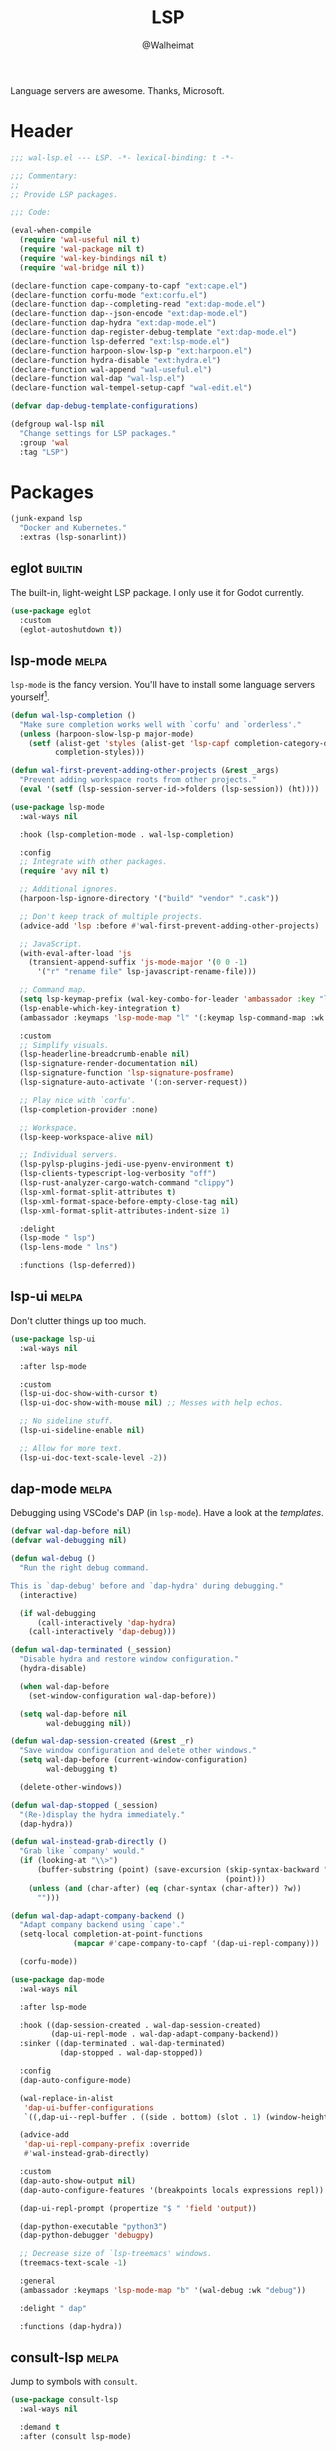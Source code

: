 #+TITLE: LSP
#+AUTHOR: @Walheimat
#+PROPERTY: header-args:emacs-lisp :tangle (expand-file-name "wal-lsp.el" wal-emacs-config-build-path)
#+TAGS: { builtin(b) melpa(m) gnu(e) nongnu(n) git(g) }

Language servers are awesome. Thanks, Microsoft.

* Header
:PROPERTIES:
:VISIBILITY: folded
:END:

#+BEGIN_SRC emacs-lisp
;;; wal-lsp.el --- LSP. -*- lexical-binding: t -*-

;;; Commentary:
;;
;; Provide LSP packages.

;;; Code:

(eval-when-compile
  (require 'wal-useful nil t)
  (require 'wal-package nil t)
  (require 'wal-key-bindings nil t)
  (require 'wal-bridge nil t))

(declare-function cape-company-to-capf "ext:cape.el")
(declare-function corfu-mode "ext:corfu.el")
(declare-function dap--completing-read "ext:dap-mode.el")
(declare-function dap--json-encode "ext:dap-mode.el")
(declare-function dap-hydra "ext:dap-mode.el")
(declare-function dap-register-debug-template "ext:dap-mode.el")
(declare-function lsp-deferred "ext:lsp-mode.el")
(declare-function harpoon-slow-lsp-p "ext:harpoon.el")
(declare-function hydra-disable "ext:hydra.el")
(declare-function wal-append "wal-useful.el")
(declare-function wal-dap "wal-lsp.el")
(declare-function wal-tempel-setup-capf "wal-edit.el")

(defvar dap-debug-template-configurations)

(defgroup wal-lsp nil
  "Change settings for LSP packages."
  :group 'wal
  :tag "LSP")
#+END_SRC

* Packages

#+begin_src emacs-lisp
(junk-expand lsp
  "Docker and Kubernetes."
  :extras (lsp-sonarlint))
#+end_src

** eglot                                                            :builtin:

The built-in, light-weight LSP package. I only use it for Godot
currently.

#+begin_src emacs-lisp
(use-package eglot
  :custom
  (eglot-autoshutdown t))
#+end_src

** lsp-mode                                                           :melpa:
:PROPERTIES:
:UNNUMBERED: t
:END:

=lsp-mode= is the fancy version. You'll have to install some language
servers yourself[fn:1].

#+BEGIN_SRC emacs-lisp
(defun wal-lsp-completion ()
  "Make sure completion works well with `corfu' and `orderless'."
  (unless (harpoon-slow-lsp-p major-mode)
    (setf (alist-get 'styles (alist-get 'lsp-capf completion-category-defaults))
          completion-styles)))

(defun wal-first-prevent-adding-other-projects (&rest _args)
  "Prevent adding workspace roots from other projects."
  (eval '(setf (lsp-session-server-id->folders (lsp-session)) (ht))))

(use-package lsp-mode
  :wal-ways nil

  :hook (lsp-completion-mode . wal-lsp-completion)

  :config
  ;; Integrate with other packages.
  (require 'avy nil t)

  ;; Additional ignores.
  (harpoon-lsp-ignore-directory '("build" "vendor" ".cask"))

  ;; Don't keep track of multiple projects.
  (advice-add 'lsp :before #'wal-first-prevent-adding-other-projects)

  ;; JavaScript.
  (with-eval-after-load 'js
    (transient-append-suffix 'js-mode-major '(0 0 -1)
      '("r" "rename file" lsp-javascript-rename-file)))

  ;; Command map.
  (setq lsp-keymap-prefix (wal-key-combo-for-leader 'ambassador :key "l"))
  (lsp-enable-which-key-integration t)
  (ambassador :keymaps 'lsp-mode-map "l" '(:keymap lsp-command-map :wk "LSP"))

  :custom
  ;; Simplify visuals.
  (lsp-headerline-breadcrumb-enable nil)
  (lsp-signature-render-documentation nil)
  (lsp-signature-function 'lsp-signature-posframe)
  (lsp-signature-auto-activate '(:on-server-request))

  ;; Play nice with `corfu'.
  (lsp-completion-provider :none)

  ;; Workspace.
  (lsp-keep-workspace-alive nil)

  ;; Individual servers.
  (lsp-pylsp-plugins-jedi-use-pyenv-environment t)
  (lsp-clients-typescript-log-verbosity "off")
  (lsp-rust-analyzer-cargo-watch-command "clippy")
  (lsp-xml-format-split-attributes t)
  (lsp-xml-format-space-before-empty-close-tag nil)
  (lsp-xml-format-split-attributes-indent-size 1)

  :delight
  (lsp-mode " lsp")
  (lsp-lens-mode " lns")

  :functions (lsp-deferred))
#+END_SRC

** lsp-ui                                                             :melpa:
:PROPERTIES:
:UNNUMBERED: t
:END:

Don't clutter things up too much.

#+BEGIN_SRC emacs-lisp
(use-package lsp-ui
  :wal-ways nil

  :after lsp-mode

  :custom
  (lsp-ui-doc-show-with-cursor t)
  (lsp-ui-doc-show-with-mouse nil) ;; Messes with help echos.

  ;; No sideline stuff.
  (lsp-ui-sideline-enable nil)

  ;; Allow for more text.
  (lsp-ui-doc-text-scale-level -2))
#+END_SRC

** dap-mode                                                           :melpa:
:PROPERTIES:
:UNNUMBERED: t
:END:

Debugging using VSCode's DAP (in =lsp-mode=). Have a look at the
[[Debug Templates][templates]].

#+BEGIN_SRC emacs-lisp
(defvar wal-dap-before nil)
(defvar wal-debugging nil)

(defun wal-debug ()
  "Run the right debug command.

This is `dap-debug' before and `dap-hydra' during debugging."
  (interactive)

  (if wal-debugging
      (call-interactively 'dap-hydra)
    (call-interactively 'dap-debug)))

(defun wal-dap-terminated (_session)
  "Disable hydra and restore window configuration."
  (hydra-disable)

  (when wal-dap-before
    (set-window-configuration wal-dap-before))

  (setq wal-dap-before nil
        wal-debugging nil))

(defun wal-dap-session-created (&rest _r)
  "Save window configuration and delete other windows."
  (setq wal-dap-before (current-window-configuration)
        wal-debugging t)

  (delete-other-windows))

(defun wal-dap-stopped (_session)
  "(Re-)display the hydra immediately."
  (dap-hydra))

(defun wal-instead-grab-directly ()
  "Grab like `company' would."
  (if (looking-at "\\>")
      (buffer-substring (point) (save-excursion (skip-syntax-backward "w")
                                                (point)))
    (unless (and (char-after) (eq (char-syntax (char-after)) ?w))
      "")))

(defun wal-dap-adapt-company-backend ()
  "Adapt company backend using `cape'."
  (setq-local completion-at-point-functions
              (mapcar #'cape-company-to-capf '(dap-ui-repl-company)))

  (corfu-mode))

(use-package dap-mode
  :wal-ways nil

  :after lsp-mode

  :hook ((dap-session-created . wal-dap-session-created)
         (dap-ui-repl-mode . wal-dap-adapt-company-backend))
  :sinker ((dap-terminated . wal-dap-terminated)
           (dap-stopped . wal-dap-stopped))

  :config
  (dap-auto-configure-mode)

  (wal-replace-in-alist
   'dap-ui-buffer-configurations
   `((,dap-ui--repl-buffer . ((side . bottom) (slot . 1) (window-height . 5)))))

  (advice-add
   'dap-ui-repl-company-prefix :override
   #'wal-instead-grab-directly)

  :custom
  (dap-auto-show-output nil)
  (dap-auto-configure-features '(breakpoints locals expressions repl))

  (dap-ui-repl-prompt (propertize "$ " 'field 'output))

  (dap-python-executable "python3")
  (dap-python-debugger 'debugpy)

  ;; Decrease size of `lsp-treemacs' windows.
  (treemacs-text-scale -1)

  :general
  (ambassador :keymaps 'lsp-mode-map "b" '(wal-debug :wk "debug"))

  :delight " dap"

  :functions (dap-hydra))
#+END_SRC

** consult-lsp                                                        :melpa:
:PROPERTIES:
:UNNUMBERED: t
:END:

Jump to symbols with =consult=.

#+begin_src emacs-lisp
(use-package consult-lsp
  :wal-ways nil

  :demand t
  :after (consult lsp-mode)

  :config
  (transient-append-suffix 'consult '(0 0 -1)
    '("y" "symbol" consult-lsp-file-symbols
      :inapt-if-not (lambda () (bound-and-true-p lsp-mode)))))
#+end_src

** lsp-sonarlint                                                      :melpa:
:PROPERTIES:
:UNNUMBERED: t
:END:

Some more linting.

#+begin_src emacs-lisp
(use-package lsp-sonarlint
  :wal-ways nil

  :config
  (require 'lsp-sonarlint-java)

  :custom
  (lsp-sonarlint-java-enabled t)

  :demand t
  :after lsp-mode)
#+end_src

* Footer
:PROPERTIES:
:VISIBILITY: folded
:END:

#+BEGIN_SRC emacs-lisp
(provide 'wal-lsp)

;;; wal-lsp.el ends here
#+END_SRC

* Debug Templates

Put these templates in a file in your project root, and evaluate them
there using =C-x C-e=.

#+BEGIN_SRC emacs-lisp :tangle no
(defun wal-dap-create-launch-json-from-template ()
  "Create and write a VSCode launch configuration using a template."
  (interactive)
  (wal-try dap-mode
    (let* ((args (-> (dap--completing-read "Select template: "
                                           dap-debug-template-configurations
                                           'cl-first nil t)
                     cl-rest
                     copy-tree))

           (serialized (dap--json-encode args))
           (file-args (find-file-read-args "Find file (deleting other windows): "
                                           (confirm-nonexistent-file-or-buffer)))
           (filename (car file-args)))
      (with-temp-buffer
        (insert serialized)
        (json-pretty-print-buffer)
        (write-region (buffer-string) nil filename)))))
#+END_SRC

** Node.js

This for attaching to a remote host (Docker container) using =nodemon=.

For TypeScript compile your =src= with =--sourceMap= or set =sourceMap= to
=true= in your =tsconfig.json=.

#+BEGIN_SRC emacs-lisp :tangle no
(when (require 'dap-mode nil 'noerror)
  (progn
    (let* ((use-source-maps t)          ; Turn off if not needed.
           (build-directory "build")    ; Set to `nil' if this isn't transpiled JavaScript.
           (remote-root "/usr/src/app") ; If this is running remotely.
           (local-root (if build-directory
                           (concat (file-name-directory buffer-file-name) build-directory)
                         (file-name-directory buffer-file-name))))

      (dap-register-debug-template
       "attach::node"
       (list :type "node"
             :request "attach"
             :sourceMaps use-source-maps
             :remoteRoot remote-root
             :localRoot local-root
             :port 9229)))))
#+END_SRC

** Python

Attach to running process.

#+BEGIN_SRC emacs-lisp :tangle no
(defun wal-dap-register-debugpy-template (name remote-root)
  "Create template for debugpy.

Prompts user for NAME of the template and the REMOTE-ROOT."
  (interactive "sName of the template: \nsRemote root: ")
  (wal-try dap-mode
    (let ((mapping `(:localRoot "${workspaceFolder}" :remoteRoot ,remote-root)))

      (dap-register-debug-template
       name
       (list :type "python"
             :request "attach"
             :connect (list :host "localhost" :port 5678)
             :pathMappings (vector mapping))))))
#+END_SRC

** Flutter

Debugging without sound null safety.

#+BEGIN_SRC emacs-lisp :tangle no
(when (require 'dap-mode nil 'noerror)
  (dap-register-debug-template
   "flutter::unsound"
   (list
    :type "flutter"
    :program "lib/main.dart"
    :args '("--no-sound-null-safety"))))
#+END_SRC

** Laravel

Make sure you expose port =9003=.

#+BEGIN_SRC emacs-lisp :tangle no
(when (require 'dap-mode nil 'noerror)
  (let ((mapping '(:/var/www/html "${workspaceFolder}")))

    (dap-register-debug-template
     "laravel::launch"
     (list
      :type "php"
      :request "launch"
      :port 9003
      :pathMappings mapping))))
#+END_SRC

*** XDebug Config

Put the following into your =php.ini=.

#+BEGIN_SRC conf :tangle no
[XDebug]
xdebug.start_with_request = yes
xdebug.show_local_vars = on
xdebug.discover_client_host = true
xdebug.client_host = 0.0.0.0
xdebug.client_port = 9003
#+END_SRC

* Footnotes

[fn:1] All languages listed [[https://emacs-lsp.github.io/lsp-mode/page/languages/][here]].
